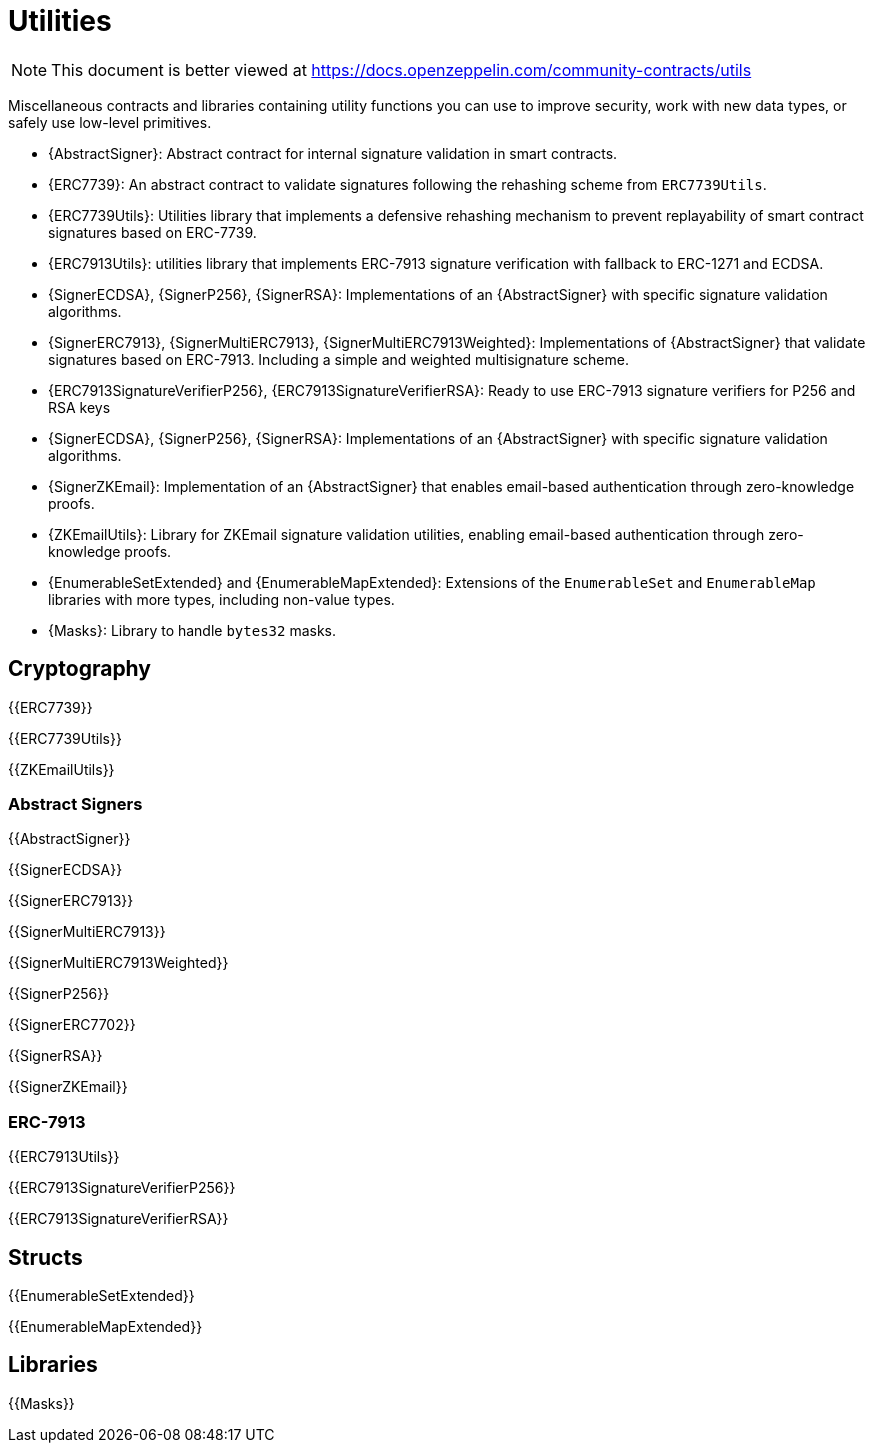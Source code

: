 = Utilities

[.readme-notice]
NOTE: This document is better viewed at https://docs.openzeppelin.com/community-contracts/utils

Miscellaneous contracts and libraries containing utility functions you can use to improve security, work with new data types, or safely use low-level primitives.

 * {AbstractSigner}: Abstract contract for internal signature validation in smart contracts.
 * {ERC7739}: An abstract contract to validate signatures following the rehashing scheme from `ERC7739Utils`.
 * {ERC7739Utils}: Utilities library that implements a defensive rehashing mechanism to prevent replayability of smart contract signatures based on ERC-7739.
 * {ERC7913Utils}: utilities library that implements ERC-7913 signature verification with fallback to ERC-1271 and ECDSA.
 * {SignerECDSA}, {SignerP256}, {SignerRSA}: Implementations of an {AbstractSigner} with specific signature validation algorithms.
 * {SignerERC7913}, {SignerMultiERC7913}, {SignerMultiERC7913Weighted}: Implementations of {AbstractSigner} that validate signatures based on ERC-7913. Including a simple and weighted multisignature scheme.
 * {ERC7913SignatureVerifierP256}, {ERC7913SignatureVerifierRSA}: Ready to use ERC-7913 signature verifiers for P256 and RSA keys
 * {SignerECDSA}, {SignerP256}, {SignerRSA}: Implementations of an {AbstractSigner} with specific signature validation algorithms.
 * {SignerZKEmail}: Implementation of an {AbstractSigner} that enables email-based authentication through zero-knowledge proofs.
 * {ZKEmailUtils}: Library for ZKEmail signature validation utilities, enabling email-based authentication through zero-knowledge proofs.
 * {EnumerableSetExtended} and {EnumerableMapExtended}: Extensions of the `EnumerableSet` and `EnumerableMap` libraries with more types, including non-value types.
 * {Masks}: Library to handle `bytes32` masks.

== Cryptography

{{ERC7739}}

{{ERC7739Utils}}

{{ZKEmailUtils}}

=== Abstract Signers

{{AbstractSigner}}

{{SignerECDSA}}

{{SignerERC7913}}

{{SignerMultiERC7913}}

{{SignerMultiERC7913Weighted}}

{{SignerP256}}

{{SignerERC7702}}

{{SignerRSA}}

{{SignerZKEmail}}

=== ERC-7913

{{ERC7913Utils}}

{{ERC7913SignatureVerifierP256}}

{{ERC7913SignatureVerifierRSA}}

== Structs

{{EnumerableSetExtended}}

{{EnumerableMapExtended}}

== Libraries

{{Masks}}
